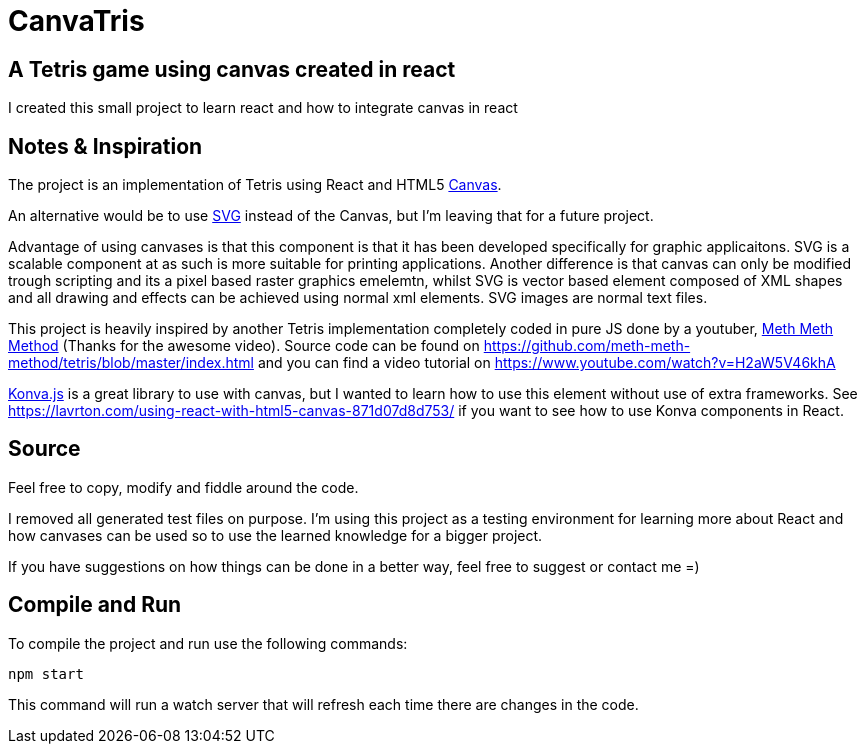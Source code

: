 = CanvaTris

== A Tetris game using canvas created in react

I created this small project to learn react and how to integrate canvas in react

== Notes & Inspiration
The project is an implementation of Tetris using React and HTML5 https://www.w3schools.com/html/html5_canvas.asp[Canvas].

An alternative would be to use https://www.w3schools.com/graphics/svg_intro.asp[SVG] instead of the Canvas, but I'm leaving that for a future project. 

Advantage of using canvases is that this component is that it has been developed specifically for graphic applicaitons. SVG is a scalable component at as such is more suitable for printing applications. Another difference is that canvas can only be modified trough scripting and its a pixel based raster graphics emelemtn, whilst SVG is vector based element composed of XML shapes and all drawing and effects can be achieved using normal xml elements. SVG images are normal text files.

This project is heavily inspired by another Tetris implementation completely coded in pure JS done by a youtuber, https://www.youtube.com/channel/UC8A0M0eDttdB11MHxX58vXQ[Meth Meth Method] (Thanks for the awesome video). Source code can be found on https://github.com/meth-meth-method/tetris/blob/master/index.html and you can find a video tutorial on https://www.youtube.com/watch?v=H2aW5V46khA

https://konvajs.org/[Konva.js] is a great library to use with canvas, but I wanted to learn how to use this element without use of extra frameworks. See https://lavrton.com/using-react-with-html5-canvas-871d07d8d753/ if you want to see how to use Konva components in React.

== Source
Feel free to copy, modify and fiddle around the code. 

I removed all generated test files on purpose. I'm using this project as a testing environment for learning more about React and how canvases can be used so to use the learned knowledge for a bigger project.
 
If you have suggestions on how things can be done in a better way, feel free to suggest or contact me =)

== Compile and Run
To compile the project and run use the following commands:
[source]
npm start

This command will run a watch server that will refresh each time there are changes in the code.
